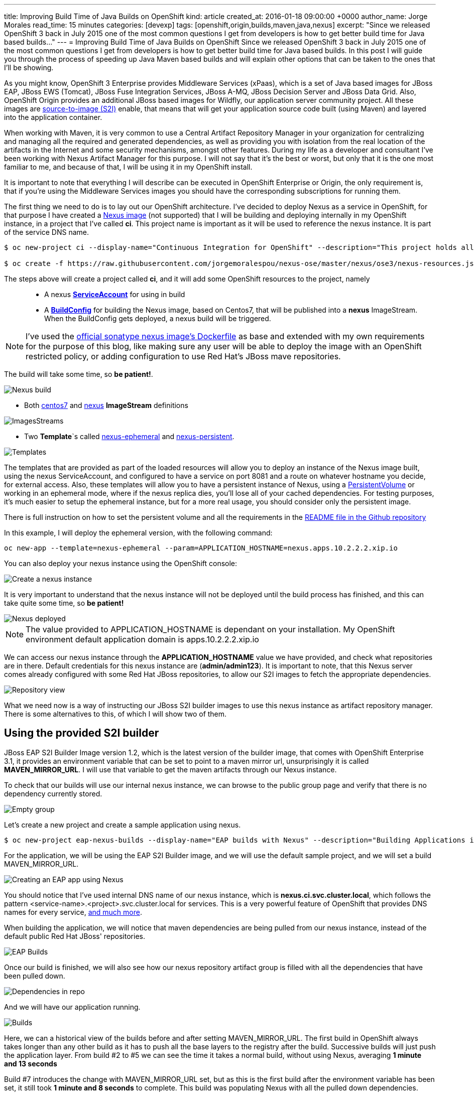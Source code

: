 ---
title: Improving Build Time of Java Builds on OpenShift
kind: article
created_at: 2016-01-18 09:00:00 +0000
author_name: Jorge Morales
read_time: 15 minutes
categories: [devexp]
tags: [openshift,origin,builds,maven,java,nexus]
excerpt: "Since we released OpenShift 3 back in July 2015 one of the most common questions I get from developers is how to get better build time for Java based builds..."
---
= Improving Build Time of Java Builds on OpenShift
Since we released OpenShift 3 back in July 2015 one of the most common questions I get from developers is how to get better build time for Java based builds. In this post I will guide you through the process of speeding up Java Maven based builds and will explain other options that can be taken to the ones that I'll be showing.

As you might know, OpenShift 3 Enterprise provides Middleware Services (xPaas), which is a set of Java based images for JBoss EAP, JBoss EWS (Tomcat), JBoss Fuse Integration Services, JBoss A-MQ, JBoss Decision Server and JBoss Data Grid. Also, OpenShift Origin provides an additional JBoss based images for Wildfly, our application server community project. All these images are https://github.com/openshift/source-to-image/[source-to-image (S2I)] enable, that means that will get your application source code built (using Maven) and layered into the application container.

When working with Maven, it is very common to use a Central Artifact Repository Manager in your organization for centralizing and managing all the required and generated dependencies, as well as providing you with isolation from the real location of the artifacts in the Internet and some security mechanisms, amongst other features. During my life as a developer and consultant I've been working with Nexus Artifact Manager for this purpose. I will not say that it's the best or worst, but only that it is the one most familiar to me, and because of that, I will be using it in my OpenShift install.

It is important to note that everything I will describe can be executed in OpenShift Enterprise or Origin, the only requirement is, that if you're using the Middleware Services images you should have the corresponding subscriptions for running them.

The first thing we need to do is to lay out our OpenShift architecture. I've decided to deploy Nexus as a service in OpenShift, for that purpose I have created a https://github.com/jorgemoralespou/nexus-ose/tree/master/nexus/nexus-container[Nexus image] (not supported) that I will be building and deploying internally in my OpenShift instance, in a project that I've called *ci*. This project name is important as it will be used to reference the nexus instance. It is part of the service DNS name.

[source,bash]
----
$ oc new-project ci --display-name="Continuous Integration for OpenShift" --description="This project holds all continuous integration required infrastructure, like Nexus, Jenkins,..."

$ oc create -f https://raw.githubusercontent.com/jorgemoralespou/nexus-ose/master/nexus/ose3/nexus-resources.json -n ci
----

The steps above will create a project called *ci*, and it will add some OpenShift resources to the project, namely::

* A nexus https://github.com/jorgemoralespou/nexus-ose/blob/master/nexus/ose3/nexus-resources.json#L8-L15[*ServiceAccount*] for using in build
* A https://github.com/jorgemoralespou/nexus-ose/blob/master/nexus/ose3/nexus-resources.json#L16-L69[*BuildConfig*] for building the Nexus image, based on Centos7, that will be published into a *nexus* ImageStream. When the BuildConfig gets deployed, a nexus build will be triggered.

NOTE: I've used the https://github.com/sonatype/docker-nexus/blob/master/oss/Dockerfile[official sonatype nexus image's Dockerfile] as base and extended with my own requirements for the purpose of this blog, like making sure any user will be able to deploy the image with an OpenShift restricted policy, or adding configuration to use Red Hat's JBoss mave repositories.

The build will take some time, so *be patient!*.

image::/posts/images/speed_java_builds/nexus_build.png[Nexus build]

* Both https://github.com/jorgemoralespou/nexus-ose/blob/master/nexus/ose3/nexus-resources.json#L70-L80[centos7] and https://github.com/jorgemoralespou/nexus-ose/blob/master/nexus/ose3/nexus-resources.json#L81-L96[nexus] *ImageStream* definitions

image::/posts/images/speed_java_builds/nexus_imagestreams.png[ImagesStreams]

* Two *Template*`s called https://github.com/jorgemoralespou/nexus-ose/blob/master/nexus/ose3/nexus-resources.json#L97-L291[nexus-ephemeral] and https://github.com/jorgemoralespou/nexus-ose/blob/master/nexus/ose3/nexus-resources.json#L292-L511[nexus-persistent].

image::/posts/images/speed_java_builds/template.png[Templates]

The templates that are provided as part of the loaded resources will allow you to deploy an instance of the Nexus image built, using the nexus ServiceAccount, and configured to have a service on port 8081 and a route on whatever hostname you decide, for external access. Also, these templates will allow you to have a persistent instance of Nexus, using a https://docs.openshift.org/latest/dev_guide/volumes.html[PersistentVolume] or working in an ephemeral mode, where if the nexus replica dies, you'll lose all of your cached dependencies. For testing purposes, it's much easier to setup the ephemeral instance, but for a more real usage, you should consider only the persistent image.


There is full instruction on how to set the persistent volume and all the requirements in the https://github.com/jorgemoralespou/nexus-ose[README file in the Github repository]

In this example, I will deploy the ephemeral version, with the following command:

[source,bash]
----
oc new-app --template=nexus-ephemeral --param=APPLICATION_HOSTNAME=nexus.apps.10.2.2.2.xip.io
----

You can also deploy your nexus instance using the OpenShift console:

image::/posts/images/speed_java_builds/nexus_template_instance.png[Create a nexus instance]

It is very important to understand that the nexus instance will not be deployed until the build process has finished, and this can take quite some time, so *be patient!*

image::/posts/images/speed_java_builds/nexus_pod.png[Nexus deployed]

NOTE: The value provided to APPLICATION_HOSTNAME is dependant on your installation. My OpenShift environment default application domain is apps.10.2.2.2.xip.io

We can access our nexus instance through the *APPLICATION_HOSTNAME* value we have provided, and check what repositories are in there. Default credentials for this nexus instance are (*admin/admin123*). It is important to note, that this Nexus server comes already configured with some Red Hat JBoss repositories, to allow our S2I images to fetch the appropriate dependencies.

image::/posts/images/speed_java_builds/nexus_console.png[Repository view]

What we need now is a way of instructing our JBoss S2I builder images to use this nexus instance as artifact repository manager. There is some alternatives to this, of which I will show two of them.

== Using the provided S2I builder
JBoss EAP S2I Builder Image version 1.2, which is the latest version of the builder image, that comes with OpenShift Enterprise 3.1, it provides an environment variable that can be set to point to a maven mirror url, unsurprisingly it is called *MAVEN_MIRROR_URL*. I will use that variable to get the maven artifacts through our Nexus instance.

To check that our builds will use our internal nexus instance, we can browse to the public group page and verify that there is no dependency currently stored.

image::/posts/images/speed_java_builds/repo_empty.png[Empty group]

Let's create a new project and create a sample application using nexus.

[source,bash]
----
$ oc new-project eap-nexus-builds --display-name="EAP builds with Nexus" --description="Building Applications in EAP using Nexus for dependency management"
----

For the application, we will be using the EAP S2I Builder image, and we will use the default sample project, and we will set a build MAVEN_MIRROR_URL.

image::/posts/images/speed_java_builds/eap_app.png[Creating an EAP app using Nexus]

You should notice that I've used internal DNS name of our nexus instance, which is *nexus.ci.svc.cluster.local*, which follows the pattern <service-name>.<project>.svc.cluster.local for services. This is a very powerful feature of OpenShift that provides DNS names for every service, https://docs.openshift.org/latest/architecture/additional_concepts/networking.html#openshift-dns[and much more].

When building the application, we will notice that maven dependencies are being pulled from our nexus instance, instead of the default public Red Hat JBoss' repositories.

image::/posts/images/speed_java_builds/eap_app_build.png[EAP Builds]

Once our build is finished, we will also see how our nexus repository artifact group is filled with all the dependencies that have been pulled down.

image::/posts/images/speed_java_builds/repo_full.png[Dependencies in repo]

And we will have our application running.

image::/posts/images/speed_java_builds/eap_builds.png[Builds]

Here, we can a historical view of the builds before and after setting MAVEN_MIRROR_URL. The first build in OpenShift always takes longer than any other build as it has to push all the base layers to the registry after the build. Successive builds will just push the application layer. From build #2 to #5 we can see the time it takes a normal build, without using Nexus, averaging *1 minute and 13 seconds*

Build #7 introduces the change with MAVEN_MIRROR_URL set, but as this is the first build after the environment variable has been set, it still took *1 minute and 8 seconds* to complete. This build was populating Nexus with all the pulled down dependencies.

In builds #8 to #10 we can see that the average time it takes now to build is *42 seconds*

As can be seen, we get an average benefit of *31 seconds* in building time after introducing our integration with an artifact repository manager, like Nexus.

== Modifying the S2I builder
Not always one can have the comfort of working with S2i builder images that expose the ability to set a Maven mirror like the Middleware Services images provided by Red Hat does, in that cases you need to think of other mechanisms to integrate these images with an artifact repository manager.

The options can vary, ranging from  the most obvious, modify or extend the builder image, using incremental builds, up to creating builder image from scratch. Since I do not like modifying existing images, especially those created by others, I will show how to extend existing Wildfly S2I Builder images to make use of a Nexus artifact repository manager. The same approach can be used with any other builder image, and some other technologies that use or can benefit from the use of an artifact repository manager, especially that Nexus or Artifactory support storing dependencies for other languages than just java.

I have created a file that will install all the required resources needed to work with the Nexus instance provided in the OpenShift install. These resources are:

* 3 *BuildConfigs*, for https://github.com/jorgemoralespou/nexus-ose/blob/master/builders/wildfly-nexus/wildfly-nexus-resources.json#L8-L58[Wildfly 8],  https://github.com/jorgemoralespou/nexus-ose/blob/master/builders/wildfly-nexus/wildfly-nexus-resources.json#L59-L109[Wildfly 9] and  https://github.com/jorgemoralespou/nexus-ose/blob/master/builders/wildfly-nexus/wildfly-nexus-resources.json#L110-L160[Wildfly 10].
* 6 *ImageStreams*, one for each of the original ImageStreams for every Wildfly version (https://github.com/jorgemoralespou/nexus-ose/blob/master/builders/wildfly-nexus/wildfly-nexus-resources.json#L110-L160[8], https://github.com/jorgemoralespou/nexus-ose/blob/master/builders/wildfly-nexus/wildfly-nexus-resources.json#L110-L160[9] and https://github.com/jorgemoralespou/nexus-ose/blob/master/builders/wildfly-nexus/wildfly-nexus-resources.json#L228-L260[10]) and another one for each of the modified S2I builder images for Wildfly integrated with nexus (https://github.com/jorgemoralespou/nexus-ose/blob/master/builders/wildfly-nexus/wildfly-nexus-resources.json#L261-L283[8], https://github.com/jorgemoralespou/nexus-ose/blob/master/builders/wildfly-nexus/wildfly-nexus-resources.json#L284-L305[9] and https://github.com/jorgemoralespou/nexus-ose/blob/master/builders/wildfly-nexus/wildfly-nexus-resources.json#L306-L327[10]).

The change that I’ve done to the default Wildfly S2I builder image is as simple as https://github.com/jorgemoralespou/nexus-ose/blob/master/builders/wildfly-nexus/8.1/Dockerfile#L1-L3[providing an overloaded settings.xml file in my custom S2I builder] images that points to the https://github.com/jorgemoralespou/nexus-ose/blob/master/builders/wildfly-nexus/8.1/settings.xml#L17[nexus artifact repository manager]. This change is the easiest to prove this functionality, although probably a better option would be to provide environment variable to customize the assembly process.

To install the Wildfly version:

[source,bash]
----
$ oc new-project wildfly-nexus-builds --display-name="Wildfly builds with Nexus" --description="Building Applications in Wildfly using Nexus for dependency management"

$ oc create -f https://raw.githubusercontent.com/jorgemoralespou/nexus-ose/master/builders/wildfly-nexus/wildfly-nexus-resources.json
----

Once we have our custom Wildfly S2I images built,

image::/posts/images/speed_java_builds/wildfly-nexus-builds.png[Builds]

we can just create a sample application with them.

[source,bash]
----
$ oc new-app --docker-image=wildfly-nexus-9 --strategy=source --code=https://github.com/bparees/openshift-jee-sample.git --name='wildfly-nexus-sample'
----

Here, we see as well that our build process is fetching the required maven dependencies from the provided Nexus artifact repository manager.

image::/posts/images/speed_java_builds/wildfly_builds.png[Builds]

This first build took *3 minutes and 11 seconds*, it includes building with the plain wildfly-9 image available on Github, and the time needed to pull down the image. This image was not doing any dependency management.

In the second build, I updated the BuildConfig to use wildfly-nexus-9 builder image and this build took *1 minutes and 24 seconds*. The reason for that is that Nexus was caching all the dependencies, since I used a clean nexus instance.

On the third and fourth build, all the dependencies were already cached in Nexus and build time dropped to *37 and 35 seconds*, respectively.

As in the previous example, with EAP, we get a benefit of more than 40 seconds in our build time by using an artifact repository manager, like Nexus.

== Using incremental build
Another option, I’ve mentioned before, we can use to improve Maven based Java builds in OpenShift is to enable the https://docs.openshift.com/enterprise/3.1/dev_guide/builds.html#incremental-builds[incremental builds]. Unfortunately not all images support this feature, since it requires the existence of https://docs.openshift.com/enterprise/3.1/creating_images/s2i.html#s2i-scripts[save-artifacts] script, responsible for saving artifacts used during builds. In our cases these will be maven dependencies. This will have the same behavior as having a local maven repository into the build image itself, with the drawback of reaching out for the previously built image and getting the dependencies out of it.

To test this mode, I have created a https://raw.githubusercontent.com/jorgemoralespou/nexus-ose/master/other/eap-incremental/eap-incremental-resources.json[sample resources file] that can be easily tested.

[source,bash]
----
$ oc new-project eap-incremental-builds --display-name="EAP incremental builds" --description="Building Applications in EAP using incremental build mode"

$ oc create -f https://raw.githubusercontent.com/jorgemoralespou/nexus-ose/master/other/eap-incremental/eap-incremental-resources.json
----

After we've created the resources, let's do some builds and look at the times.

image::/posts/images/speed_java_builds/eap_incremental_build.png[EAP incremental build]

As can be seen in the image above, the times for the second and third build, which are the builds benefiting from the stored artifacts takes much less time, *48 and 47 seconds*, but it's the same time it takes when using the artifact repository manager, so there is no additional benefit in time, although it is much simpler for those images that support incremental mode, as the developer will only need to specify https://github.com/jorgemoralespou/nexus-ose/blob/master/other/eap-incremental/eap-incremental-resources.json#L57[a flag in the BuildConfig].

image::/posts/images/speed_java_builds/eap_incremental_build_log.png[EAP incremental buildlog]

In this example, the application and pulled down dependencies are not adding a big overhead in size to the initial eap64-openshift S2I image, only 7 MB.

image::/posts/images/speed_java_builds/eap_image_sizes.png[EAP incremental build]

But we need to be careful with this approach as there are other images or applications that will have much more dependencies, and the size of the generated image can grow enormously. 130 MB in the following example using Fuse Integration Services.

image::/posts/images/speed_java_builds/fis_image_sizes.png[FIS incremental build]

== Summary
For every application that we build we will be getting a performance benefit by caching into an artifact repository manager it's dependencies. Initially we will be perceiving a performance benefit for the second and subsequent builds of every application, but as the artifact repository manager stores more and more dependencies this benefit will be also seen in initial builds of new applications, and most of the dependencies will already be cached.

Also, we can use incremental builds to get better performance on Java based builds, but it is important to understand that even this approach is easier to set up there are some drawbacks for this approach, like the need for the image to support incremental mode. Also, in this scenario, as the build process saves the dependencies within the image being built it means that if successive builds are run in different nodes, every node will have to first pull down the image from the OpenShift’s Docker registry which might take longer than pulling down the dependencies again.

The most important benefit of using Nexus or any other artifact repository dependency manager is the security and the fact that dependencies downloaded by one developer/build will be reused over all the builds using the same dependencies. Whereas in the case of incremental builds only the dependencies downloaded during previous build can be reused and only by the same build. This might have huge impact for any Java-based organization.

In this blog, I've highlighted how we can improve the build time of Maven based Java builds in OpenShift, but also a very important topic is the use of the internal DNS service names to reference from one project to another. The only caveat to this, is that if we are using the multi-tenant OVS networking plugin, our cluster administrators will have to make visible our *ci* project to all other projects:

[source,bash]
----
$ oadm pod-network make-projects-global ci
----
